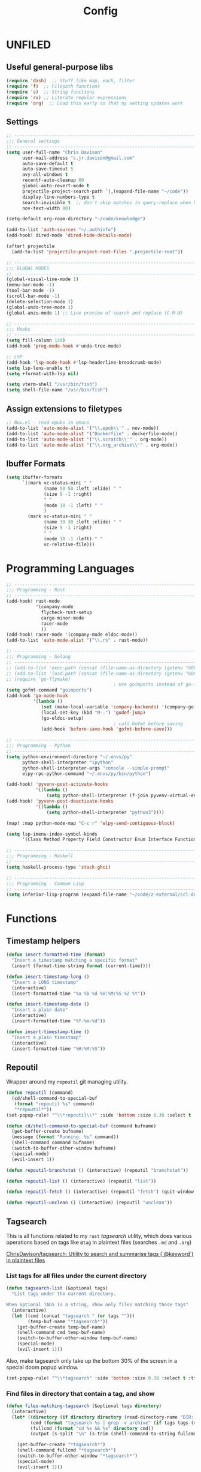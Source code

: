 #+TITLE: Config
#+PROPERTY: header-args :results silent

* UNFILED

** Useful general-purpose libs

#+begin_src emacs-lisp
(require 'dash)  ;; Stuff like map, each, filter
(require 'f)  ;; Filepath functions
(require 's)  ;; String functions
(require 'rx) ;; Literate regular expressions
(require 'org)  ;; Load this early so that my setting updates work
#+end_src


** Settings

#+begin_src emacs-lisp
;; -----------------------------------------------------------------------------
;;; General settings
;; -----------------------------------------------------------------------------
(setq user-full-name "Chris Davison"
      user-mail-address "c.jr.davison@gmail.com"
      auto-save-default t
      auto-save-timeout 5
      avy-all-windows t
      recentf-auto-cleanup 60
      global-auto-revert-mode t
      projectile-project-search-path `(,(expand-file-name "~/code"))
      display-line-numbers-type t
      search-invisible t  ;; don't skip matches in query-replace when hidden (e.g. org-mode link urls)
      nov-text-width 80)

(setq-default org-roam-directory "~/code/knowledge")

(add-to-list 'auth-sources "~/.authinfo")
(add-hook! dired-mode 'dired-hide-details-mode)

(after! projectile
  (add-to-list 'projectile-project-root-files ".projectile-root"))

;; -----------------------------------------------------------------------------
;;; GLOBAL MODES
;; -----------------------------------------------------------------------------
(global-visual-line-mode 1)
(menu-bar-mode -1)
(tool-bar-mode -1)
(scroll-bar-mode -1)
(delete-selection-mode 1)
(global-undo-tree-mode 1)
(global-anzu-mode 1) ;; Live preview of search and replace (C-M-@)

;; -----------------------------------------------------------------------------
;;; Hooks
;; -----------------------------------------------------------------------------
(setq fill-column 120)
(add-hook 'prog-mode-hook #'undo-tree-mode)

;; LSP
(add-hook 'lsp-mode-hook #'lsp-headerline-breadcrumb-mode)
(setq lsp-lens-enable t)
(setq +format-with-lsp nil)

(setq vterm-shell "/usr/bin/fish")
(setq shell-file-name "/usr/bin/fish")
#+end_src
** Assign extensions to filetypes

#+begin_src emacs-lisp
;; Nov.el - read epubs in emacs
(add-to-list 'auto-mode-alist '("\\.epub\\'" . nov-mode))
(add-to-list 'auto-mode-alist '("Dockerfile" . dockerfile-mode))
(add-to-list 'auto-mode-alist '("\\.scratch\\'" . org-mode))
(add-to-list 'auto-mode-alist '("\\.org_archive\\'" . org-mode))
#+end_src

** Ibuffer Formats

#+begin_src emacs-lisp
(setq ibuffer-formats
      `((mark vc-status-mini " "
              (name 50 50 :left :elide) " "
              (size 9 -1 :right)
              " "
              (mode 10 -1 :left) " "
              )
        (mark vc-status-mini " "
              (name 30 30 :left :elide) " "
              (size 9 -1 :right)
              " "
              (mode 10 -1 :left) " "
              vc-relative-file)))
#+end_src

* Programming Languages

#+begin_src emacs-lisp
;; -----------------------------------------------------------------------------
;;; Programming - Rust
;; -----------------------------------------------------------------------------
(add-hook! rust-mode
           '(company-mode
             flycheck-rust-setup
             cargo-minor-mode
             racer-mode
             ))
(add-hook! racer-mode '(company-mode eldoc-mode))
(add-to-list 'auto-mode-alist '("\\.rs" . rust-mode))

;; -----------------------------------------------------------------------------
;;; Programming - Golang
;; -----------------------------------------------------------------------------
;; (add-to-list 'exec-path (concat (file-name-as-directory (getenv "GOPATH")) "bin") t)
;; (add-to-list 'load-path (concat (file-name-as-directory (getenv "GOPATH")) "src/github.com/dougm/goflymake"))
;; (require 'go-flymake)
                                        ; Use goimports instead of go-fmt for formatting with intelligent package addition/removal
(setq gofmt-command "goimports")
(add-hook 'go-mode-hook
          '(lambda ()
             (set (make-local-variable 'company-backends) '(company-go))
             (local-set-key (kbd "M-.") 'godef-jump)
             (go-eldoc-setup)
                                        ; call Gofmt before saving
             (add-hook 'before-save-hook 'gofmt-before-save)))

;; -----------------------------------------------------------------------------
;;; Programming - Python
;; -----------------------------------------------------------------------------
(setq python-environment-directory "~/.envs/py"
      python-shell-interpreter "ipython"
      python-shell-interpreter-args "console --simple-prompt"
      elpy-rpc-python-command "~/.envs/py/bin/python")

(add-hook! 'pyvenv-post-activate-hooks
           '((lambda ()
               (setq python-shell-interpreter (f-join pyvenv-virtual-env "bin/jupyter")))))
(add-hook! 'pyvenv-post-deactivate-hooks
           '((lambda ()
               (setq python-shell-interpreter "python3"))))

(map! :map python-mode-map "C-c r" 'elpy-send-contiguous-block)

(setq lsp-imenu-index-symbol-kinds
      '(Class Method Property Field Constructor Enum Interface Function Struct Namespace))

;; -----------------------------------------------------------------------------
;;; Programming - Haskell
;; -----------------------------------------------------------------------------
(setq haskell-process-type 'stack-ghci)

;; -----------------------------------------------------------------------------
;;; Programming - Common Lisp
;; -----------------------------------------------------------------------------
(setq inferior-lisp-program (expand-file-name "~/code/z-external/ccl-dev/lx86cl64"))
#+end_src

* Functions

** Timestamp helpers

#+BEGIN_SRC emacs-lisp
(defun insert-formatted-time (format)
  "Insert a timestamp matching a specific format"
  (insert (format-time-string format (current-time))))

(defun insert-timestamp-long ()
  "Insert a LONG timestamp"
  (interactive)
  (insert-formatted-time "%a %b %d %H:%M:%S %Z %Y"))

(defun insert-timestamp-date ()
  "Insert a plain date"
  (interactive)
  (insert-formatted-time "%Y-%m-%d"))

(defun insert-timestamp-time ()
  "Insert a plain timestamp"
  (interactive)
  (insert-formatted-time "%H:%M:%S"))
#+END_SRC


** Repoutil

Wrapper around my =repoutil= git managing utility.
#+BEGIN_SRC emacs-lisp
(defun repoutil (command)
  (cd/shell-command-to-special-buf
   (format "repoutil %s" command)
   "*repoutil*"))
(set-popup-rule! "^\\*repoutil\\*" :side 'bottom :size 0.30 :select t :ttl 1)

(defun cd/shell-command-to-special-buf (command bufname)
  (get-buffer-create bufname)
  (message (format "Running: %s" command))
  (shell-command command bufname)
  (switch-to-buffer-other-window bufname)
  (special-mode)
  (evil-insert 1))

(defun repoutil-branchstat () (interactive) (repoutil "branchstat"))

(defun repoutil-list () (interactive) (repoutil "list"))

(defun repoutil-fetch () (interactive) (repoutil "fetch") (quit-window))

(defun repoutil-unclean () (interactive) (repoutil "unclean"))
#+END_SRC

** Tagsearch

This is all functions related to my =rust= /tagsearch/ utility, which does various operations based on tags like =@tag= in plaintext files (searches =.md= and =.org=)

[[https://github.com/chrisdavison/tagsearch][ChrisDavison/tagsearch: Utility to search and summarise tags (`@keyword`) in plaintext files]]

*** List tags for all files under the current directory

#+BEGIN_SRC emacs-lisp
(defun tagsearch-list (&optional tags)
  "List tags under the current directory.

When optional TAGS is a string, show only files matching those tags"
  (interactive)
  (let ((cmd (concat "tagsearch " (or tags "")))
        (temp-buf-name "*tagsearch*"))
    (get-buffer-create temp-buf-name)
    (shell-command cmd temp-buf-name)
    (switch-to-buffer-other-window temp-buf-name)
    (special-mode)
    (evil-insert 1)))
#+END_SRC

Also, make tagsearch only take up the bottom 30% of the screen in a special doom popup window.
#+BEGIN_SRC emacs-lisp
(set-popup-rule! "^\\*tagsearch" :side 'bottom :size 0.30 :select t :ttl 1)
#+END_SRC

*** Find files in directory that contain a tag, and show
#+BEGIN_SRC emacs-lisp
(defun files-matching-tagsearch (&optional tags directory)
  (interactive)
  (let* ((directory (if directory directory (read-directory-name "DIR: ")))
         (cmd (format "tagsearch %s | grep -v archive" (if tags tags (read-string "Tags: "))))
         (fullcmd (format "cd %s && %s" directory cmd))
         (output (s-split "\n" (s-trim (shell-command-to-string fullcmd)))))

    (get-buffer-create "*tagsearch*")
    (shell-command fullcmd "*tagsearch*")
    (switch-to-buffer-other-window "*tagsearch*")
    (special-mode)
    (evil-insert 1)))
#+END_SRC
** Ripgrep (=rg=) in specific locations

#+BEGIN_SRC emacs-lisp
(defun rg-journal (search)
  (interactive "Msearch string: ")
  (rg search "journal.org" "~/code/knowledge"))

(defun rg-logbook (search)
  (interactive "Msearch string: ")
  (rg search "logbook.org" "~/code/knowledge"))

(defun rg-org (search)
  (interactive "Msearch string: ")
  (rg search "org" org-directory))
#+END_SRC

** Git

*** List files that have been updated/created in last N days

#+BEGIN_SRC emacs-lisp
(defun new-in-git (&optional n)
  (interactive)
  (let* ((bufname "*new-in-repo*")
         (n (if n n 7))
         (cmd (format "new_in_git %s" n)))
    (get-buffer-create bufname)
    (shell-command cmd bufname)
    (switch-to-buffer-other-window bufname)
    (special-mode)))
(set-popup-rule! "^\\*new-in-repo\\*" :side 'bottom :size 0.30 :select t :ttl 1)
#+END_SRC

** NAS helper scripts


Add the current clip to the download list. Will parse a url if it is like an org-mode link.
#+BEGIN_SRC emacs-lisp
(defun cd/nas/quick-add-download ()
  "Add contents of clipboard to nas' to-download file."
  (interactive)
  (let* ((path "/media/nas/to-download.txt")
         (clip (s-trim (current-kill 0)))
         (re-org-url "\\[\\[\\(.*\\)\\]\\[.*\\]\\]")
         (matches (s-match re-org-url clip))
         (url (if matches (cadr matches) clip))
         (url-tidy (if (s-matches? "youtube\\|youtu\.be" url)
                       (car (s-split "&" url))
                     url))
         (contents (s-split "\n" (read-file-to-string path))))
    (pushnew! contents url-tidy)
    (delete-dups contents)
    (write-region (s-join "\n" contents) nil path)
    (message (concat "Added to downloads: " url-tidy))))


#+END_SRC

List the downloads that haven't been pulled yet.
#+BEGIN_SRC emacs-lisp
(defun cd/nas/list-downloads ()
  "List contents of NAS 'to-download' list."
  (interactive)
  (let* ((path "/media/nas/to-download.txt")
         (temp-buf-name "*nas-downloads*"))
    (get-buffer-create temp-buf-name)
    (switch-to-buffer-other-window temp-buf-name)
    (insert "NAS DOWNLOADS\n=============\n")
    (insert-file-contents path)
    (special-mode)
    (evil-insert 1)))
(set-popup-rule! "^\\*nas-downloads*" :side 'bottom :size 0.30 :select t :ttl 1)
#+END_SRC
** Narrows

#+BEGIN_SRC emacs-lisp
;;; Navigate narrows
(defun next-narrow (&optional backwards)
  (interactive)
  (progn
    (beginning-of-buffer)
    (widen)
    (if backwards (outline-previous-heading) (outline-next-heading))
    (org-narrow-to-subtree)))
#+END_SRC
** Iterate files in a directory

#+BEGIN_SRC emacs-lisp
(defun find-next-file (&optional backward)
  "Find the next file (by name) in the current directory.

With prefix arg, find the previous file."
  (interactive "P")
  (when buffer-file-name
    (let* ((file (expand-file-name buffer-file-name))
           (files (cl-remove-if (lambda (file) (cl-first (file-attributes file)))
                                (sort (directory-files (file-name-directory file) t nil t) 'string<)))
           (direction (if backward -1 1))
           (pos (mod (+ (cl-position file files :test 'equal) direction)
                     (length files))))
      (find-file (nth pos files)))))

(defun find-previous-file ()
  "Find the next file (by name) in the current directory."
  (interactive)
  (find-next-file t))

(defun files-in-curdir-with-ext (ext)
  (let* ((curdir (expand-file-name default-directory))
         (files (directory-files curdir)))
    (seq-filter
     (lambda (filename)
       (s-equals? ext (file-name-extension filename)))
     (-map (lambda (file) (s-concat curdir file)) files))))
#+END_SRC
** Get notes from last N days

For a 'weekly review' of sorts.

Basically, =cat= the contents of each 'thought', and also add in all files in my note dir that have been modified or added within the last N days (default 7).

#+begin_src emacs-lisp
(defun cd/notes-from-last-n-days (&optional n)
  (interactive)
  (require 'ts)
  (let* ((n (if n n 7))
         ;; (files (find-lisp-find-files (f-join org-directory "journal") "\.org$"))
         (date-n-ago (ts-format "%F" (ts-adjust 'day (- 0 n) (ts-now))))
         (files-last-n (--filter (string-greaterp (car (s-split "--" (file-name-base it))) date-n-ago)
                                 files))
         (sorted-files (sort files-last-n 'string-greaterp))
         (bufname "*recent-notes*"))
    (get-buffer-create bufname)
    (switch-to-buffer-other-window bufname)
    (erase-buffer)
    (org-mode)
    (insert "* Git Additions\n\n")
    (let ((curdir default-directory))
      (cd org-directory)
      (insert (shell-command-to-string (format "new_in_git %d" n)))
      (cd curdir))
    (insert "\n")
    (--each sorted-files (insert-file it))
    (+org/close-all-folds)))

(defun cd/notes-from-last-week ()
  (interactive)
  (cd/notes-from-last-n-days 7))

(defun cd/notes-from-yesterday ()
  (interactive)
  (cd/notes-from-last-n-days 1))
#+end_src
** Inserting tags

#+begin_src emacs-lisp
;;; Tags (like tagsearch or roam)
(defun tagify (str)
  (interactive "M")
  (s-join " " (--map (format "@%s" it) (s-split " " str))))

(defun roam-tagify (str)
  (interactive "Mtags: ")
  (evil-open-below 1)
  (insert (format "#+ROAM_TAGS: %s\n\n" str))
  (insert (tagify str))
  (evil-force-normal-state)
  (save-buffer))

(defun roam-tagify-toplevel (str)
  (interactive "Mtags: ")
  (evil-goto-first-line)
  (evil-insert-line 1)
  (insert (s-concat "#+ROAM_TAGS: " (tagify str) "\n\n"))
  (evil-force-normal-state)
  (save-buffer))
#+end_src

** Handle 'asset' directories

Asset directories are a single location within a repo (typically my =org-directory=) that contain stuff like images I want inlined in my notes.
#+BEGIN_SRC emacs-lisp
(defun get-asset-dir ()
  (interactive)
  (let ((maybe-asset-dir (f-join (projectile-project-root) "assets")))
    (if (f-readable? maybe-asset-dir)
        maybe-asset-dir
      "./assets")))

(defun get-relative-asset-dir ()
  (interactive)
  (file-relative-name (get-asset-dir)
                      (buffer-file-name)))
#+END_SRC
** Lists and checkbox lists

#+begin_src emacs-lisp
;;; Lists and checkboxes
(defun make-into-list ()
  "Basically equivalent to org-ctrl-c-minus."
  (interactive)
  (replace-regexp "^" "- " nil (region-beginning) (region-end)))

(defun make-into-checkbox-list ()
  "Convert selection to list (only at root level) of checkboxes."
  (interactive)
  (let ((re (rx bol (zero-or-one "-") (one-or-more space))))
    (replace-regexp re "- [ ] " nil (region-beginning) (region-end))))
#+end_src
** Summarise my cycling training

#+begin_src emacs-lisp
(defun cd/cycling-tss-summary ()
  (interactive)
  (let* ((fname (f-join org-directory "health-fitness-nutrition.org"))
         (contents (s-split "\n" (read-file-to-string fname)))
         (matching (--filter (or (s-matches? "[0-9]+ W[0-9]+" it)
                                 (s-matches? "Total.*stress" it))
                             contents))
         (pairs (map-pairs matching))
         (tidied (--map `(,(s-replace-regexp "^\*+ +" "" (car it))
                          ,(s-replace-regexp ".*:: +" "" (cdr it)))
                        pairs))
         (strings (--map (format "%s -- TSS %s" (car it) (cadr it))
                         tidied))
         (joined (s-join "\n" strings))
         (header "Cycling -- TSS per week (from cycling.org)")
         (underline (s-repeat (length header) "=")))
    (cd/string-to-special-buffer (s-join "\n" `(,header ,underline ,joined)) "*cycling-tss*")))
#+end_src
** Insert string into special buffer

#+begin_src emacs-lisp
(defun cd/string-to-special-buffer (contents bufname)
  (interactive)
  (when (get-buffer-process "*cycling-tss*")
   (kill-buffer bufname))
  (get-buffer-create bufname)
  (switch-to-buffer-other-window bufname)
  (kill-region (point-min) (point-max))
  (insert contents)
  (special-mode)
  (evil-insert 1))
#+end_src
** Time a function call

#+begin_src emacs-lisp
(defmacro measure-time (&rest body)
  "Measure the time it takes to evaluate BODY."
  `(let ((time (current-time)))
     ,@body
     (message "%.06f" (float-time (time-since time)))))
#+end_src

** UNFILED

#+BEGIN_SRC emacs-lisp
(defun read-file-to-string (filePath)
  "Return filePath's file content."
  (with-temp-buffer
    (insert-file-contents filePath)
    (buffer-string)))

(defun erase-all-matches-from-start (regex)
  (replace-regexp regex "" nil (point-min) (point-max)))

;;; UNORGANISED
(defun zsh ()
  (interactive)
  (term "/usr/bin/zsh"))

(defun elpy-send-contiguous-block ()
  (interactive)
  (mark-paragraph)
  (elpy-shell-send-region-or-buffer)
  (evil-forward-paragraph))

;;; Emacs lisp
(defun eval-into-comment ()
  (interactive)
  (let ((sexp (elisp--preceding-sexp)))
    (save-excursion
      (goto-char (line-end-position))
      (delete-horizontal-space)
      (insert " ;; " (prin1-to-string (eval sexp))))))
#+END_SRC

This currently doesn't work in my WSL setup.
#+begin_src emacs-lisp :tangle no
(defun cd/search-vocab ()
  (interactive)
  (let ((word (read-string "Word: "))
        (lang (read-string "Language: "))))
  (shell-command (s-join " " '("~/code/scripts/ankivocab.py" word lang))))
#+end_src

#+begin_src emacs-lisp
(defun cd/heirarchical-category-drawer ()
  (interactive)
  (org-set-property "CATEGORY" (s-join "/" (s-split " " (read-string "Words: ")))))
#+end_src


#+begin_src emacs-lisp
(defun my-mark-as-project ()
  "This function makes sure that the current heading has
(1) the tag :project:
(2) has property COOKIE_DATA set to \"todo recursive\"
(3) has any TODO keyword and
(4) a leading progress indicator"
  (interactive)
  (org-set-property "COOKIE_DATA" "todo recursive")
  (org-back-to-heading t)
  (let* ((title (nth 4 (org-heading-components)))
         (keyword (nth 2 (org-heading-components))))
    (when (and (bound-and-true-p keyword) (string-prefix-p "[" title))
      (message "TODO keyword and progress indicator found"))
    (when (and (not (bound-and-true-p keyword)) (string-prefix-p "[" title))
      (message "no TODO keyword but progress indicator found")
      (forward-whitespace 1)
      (insert "TODO "))
    (when (and (not (bound-and-true-p keyword)) (not (string-prefix-p "[" title)))
      (message "no TODO keyword and no progress indicator found")
      (forward-whitespace 1)
      (insert "TODO [/] "))
    (when (and (bound-and-true-p keyword) (not (string-prefix-p "[" title)))
      (message "TODO keyword but no progress indicator found")
      (forward-whitespace 2)
      (insert "[/] ")))
  (org-toggle-tag "project" 'on))
#+end_src
** Cycling
#+begin_src emacs-lisp
(defun cd/goto-todays-cycling ()
  (interactive)
  (let* ((path (f-join org-directory "health-fitness-nutrition.org"))
         (header (format-time-string "%Y W%W")))
    (find-file path)
    (+org/open-all-folds)
    (goto-char (point-min))
    (re-search-forward header)
    (re-search-forward "^|") ;; Go to start of table
    (evil-beginning-of-line)
    (while  (s-matches? "^|" (thing-at-point 'line t)) ;; test first char on line == |
      (move-beginning-of-line 2))
    (previous-line)
    (org-narrow-to-subtree)))
#+end_src
** Get the title of an org-mode file

#+begin_src emacs-lisp
(defun cd/get-keyword-key-value (kwd)
  (let ((data (cadr kwd)))
    (list (plist-get data :key)
          (plist-get data :value))))

(defun cd/org-current-buffer-get-title ()
  (cd/org-current-buffer-get-keyword-value "TITLE"))

(defun cd/org-current-buffer-get-keyword-value (keyword)
  (nth 1
       (assoc keyword
              (org-element-map (org-element-parse-buffer 'greater-element)
                  '(keyword)
                #'cd/get-keyword-key-value))))

(defun cd/org-file-get-keyword-value (file keyword)
  (with-current-buffer (find-file-noselect file)
    (cd/org-current-buffer-get-keyword-value keyword)))


(defun cd/org-file-get-title (file)
  (cd/org-file-get-keyword-value file "TITLE"))
#+end_src
** Run magit-status for a projectile project


Jump to magit-status for a DIFFERENT project.
#+begin_src emacs-lisp
(defun cd/projectile-magit-status ()
  "Jump to magit-status in a known projectile project."
  (interactive)
  (let ((project (completing-read "Project: "
                                  projectile-known-projects-on-file)))
    (magit-status project)))
#+end_src
** Sum org-mode table column

#+begin_src emacs-lisp
(defun cd/org-table-sum-column (col)
  (interactive)
  (org-table-goto-line 2)
  (let ((total 0))
    (while (org-table-p)
      (setq total (+ total (let ((val (org-table-get nil col)))
                             (if val (string-to-number val) 0))))
      (next-line))
    total))

(defun cd/org-table-cycling-tss-sum ()
  (interactive)
  (message "Total TSS: %d" (cd/org-table-sum-column 4)))
#+end_src

* Org-Mode
** Requirements

#+BEGIN_SRC emacs-lisp
(load-library "find-lisp")
#+END_SRC

** Functions and Advice

*** Remove all property drawers
#+BEGIN_SRC emacs-lisp
(defun remove-org-mode-properties ()
  (interactive)
  (goto-char (point-min))
  (query-replace-regexp
   (rx bol (* " ") ":" (+ (any alnum "_")) ":" (* (seq " " (+ nonl))) "\n")
   ""))
#+END_SRC

*** Find pairs of md-org files

This was primarily when converting from an =.md= repo to =.org=
#+BEGIN_SRC emacs-lisp :tangle no
(defun find-next-md-org-pair (&optional backward)
  "Find the next file (by name) in the current directory.

With prefix arg, find the previous file."
  (interactive "P")
  (when buffer-file-name
    (let* ((file (if (s-equals? "md" (file-name-extension buffer-file-name))
                     buffer-file-name
                   (substring buffer-file-name 0 -4)))
           (files (files-in-curdir-with-ext "md"))
           (direction (if backward -1 1))
           (pos (mod (+ (cl-position file files :test 'equal) direction)
                     (length files))))
      (delete-other-windows)
      (find-file (nth pos files))
      (find-file-other-window (s-concat (buffer-file-name (find-file (nth pos files))) ".org")))))
#+END_SRC

*** Pretty text header (for agenda etc)
A simple helper function to get a nice header for my agendas. Basically gives something like:
=-------- MSG -------=
#+BEGIN_SRC emacs-lisp
(defun cd/text-header (msg &optional char)
  (let* ((shades '("░" "▒" "▓"))
         (char "╌");;(if char char (nth 0 shades)))
         (n-tokens (/ (- 78 1 (length msg)) 2))
         (token-str (s-repeat n-tokens char))
         (extra (if (eq 0 (mod n-tokens 2)) "" char)))
    (format "%s%s  %s  %s" token-str extra msg token-str)))
#+END_SRC
*** Count headers

#+BEGIN_SRC emacs-lisp
(defun headercount (&optional level)
  (interactive)
  (save-excursion
    (let* ((stars (if level (s-repeat level "\*") "\*+"))
           (reg (concat "^" stars " "))
           (n-headers (count-matches reg (point-min) (point-max)))
           (level-str (if level (format " level ≤%d" level) ""))
           (msg (format "%d%s headers" n-headers level-str "headers")))
      (message msg))))
#+END_SRC

*** UNFILED

#+BEGIN_SRC emacs-lisp
(defun insert-newline-if-not-at-start ()
  (unless (= (point) (line-beginning-position))
    (newline)))

(defun cd/point-of-first-header ()
  "Return the point of first org-mode-header, or nil if it doesn't exist."
  (save-excursion
    (goto-char (point-min))
    (re-search-forward "^\*" nil t)))

(defun cd/goto-end-of-toplevel-list ()
  "Find the first top-level list, or insert one if it doesn't exist."
  (interactive)
  (goto-char (point-min))
  (if (re-search-forward "^-" (cd/point-of-first-header) t)
      (progn (org-forward-paragraph) t)
    (progn
      (+evil/insert-newline-below 2)
      (evil-next-visual-line 2)
      nil)))

(defun cd/insert-in-toplevel-list (thing)
  (interactive)
  (save-excursion
    (if (cd/goto-end-of-toplevel-list)
        (+org/insert-item-below 1)
      (insert "-"))
    (evil-normal-state)
    (insert " " thing)))

(defun org-file-from-subtree (filename &optional clipboard-only)
  "Take the current subtree and create a new file from
  it. Replace the current subtree with its main heading (i.e.,
  delete all of its childen), and make the heading into a link
  to the newly created file,

In the new file, promote all direct children of the original
  subtree to be level 1-headings, and transform the original
  heading into the '#+TITLE' parameter.

If called with the universal argument, prompt for new filename,
otherwise use the subtree title."
  (interactive "F")
  (let* ((filename (concat "~/" (file-relative-name filename "~")))
         (link (file-relative-name filename (file-name-directory (buffer-file-name))))
         (title (s-capitalized-words (s-replace "-" " " (file-name-sans-extension (file-name-base filename)))))
         (link-text (format "[[file:%s][%s]]" link title)))
    ;; Copy current subtree into clipboard
    (org-cut-subtree)

    ;; Convert headline to a link of the to-be-created file
    (if clipboard-only
        (kill-new link-text)
      (save-excursion (cd/insert-in-toplevel-list link-text)))

    (with-temp-file filename
      (org-mode)
      (insert "#+TITLE: " title "\n\n")
      (org-paste-subtree))))


(defun org-file-from-selection (&optional clipboard-only)
  "Create a new file from current selection, inserting a link.

  Prompt for a filename, and create. Prompt for an org-mode
  TITLE, and insert. Insert the cut region. Then, insert the link
  into the source document, using TITLE as description"
  (interactive)
  (when (region-active-p)
    (let* ((filename (read-file-name "New filename: " org-directory))
           (file-relative (file-relative-name
                           filename
                           (file-name-directory (expand-file-name filename))))
           (title (read-from-minibuffer "Title: "))
           (link-text (format "[[file:%s][%s]]" link title)))
      (call-interactively' kill-region)
      (if clipboard-only
          (kill-new link-text)
        (save-excursion (cd/insert-in-toplevel-list link-text)))
      ;; (newline)
      (with-temp-file filename
        (org-mode)
        (insert (concat "#+TITLE: " title "\n\n"))
        (evil-paste-after 1)))))


(defun org-open-link-same-window ()
  (interactive)
  (let ((org-link-frame-setup '((file . find-file))))
    (org-open-at-point)))


(defun org-refile-to-file (&optional target level)
  (interactive)
  (let* ((filename (or target (ivy-read "Refile to: " (f-entries default-directory nil t))))
         (org-refile-targets `((,filename . (:maxlevel . ,(or level 3))))))
    (org-refile)))


(defun org-refile-to-this-file ()
  (interactive)
  (org-refile-to-file (buffer-name)))


(defun org-refile-to-this-file-level1 ()
  (interactive)
  (org-refile-to-file (buffer-name) 1))


(defun org-change-state-and-archive ()
  (interactive)
  (org-todo)
  (org-archive-subtree-default))


(defun org-paste-checkbox-list ()
  (interactive)
  (insert-newline-if-not-at-start)
  (insert (replace-regexp-in-string "^" "- [ ] " (current-kill 0))))


(defun org-paste-todo-header-list (&optional level)
  (interactive)
  (let* ((level (or level 1))
         (stars (s-repeat level "*"))
         (todo (s-concat stars " TODO ")))
    (insert-newline-if-not-at-start)
    (insert (replace-regexp-in-string "^" todo (current-kill 0)))))


(defun org-paste-todo-header-list-l2 ()
  (interactive)
  (org-paste-todo-header-list 2))


(defun org-paste-todo-header-list-l3 ()
  (interactive)
  (org-paste-todo-header-list 3))


(defun org-archive-level1-done ()
  (interactive)
  (save-excursion
    (goto-char 1)
    (+org/close-all-folds)
    (org-map-entries 'org-archive-subtree "/DONE" 'file)))


(defun org-copy-link-url (&optional arg)
  "Extract URL from org-mode link and add it to kill ring."
  (interactive "P")
  (let* ((link (org-element-lineage (org-element-context) '(link) t))
         (type (org-element-property :type link))
         (url (org-element-property :path link))
         (url (concat type ":" url)))
    (kill-new url)
    (message (concat "Copied URL: " url))))


(defun org-fix-blank-lines (prefix)
  "Ensure that blank lines exist between headings and between headings and their contents.
With prefix, operate on whole buffer. Ensures that blank lines
exist after each headings's drawers."
  (interactive "P")
  (org-map-entries (lambda ()
                     (org-with-wide-buffer
                      ;; `org-map-entries' narrows the buffer, which prevents us from seeing
                      ;; newlines before the current heading, so we do this part widened.
                      (while (not (looking-back "\n\n" nil))
                        ;; Insert blank lines before heading.
                        (insert "\n")))
                     (let ((end (org-entry-end-position)))
                       ;; Insert blank lines before entry content
                       (forward-line)
                       (while (and (org-at-planning-p)
                                   (< (point) (point-max)))
                         ;; Skip planning lines
                         (forward-line))
                       (while (re-search-forward org-drawer-regexp end t)
                         ;; Skip drawers. You might think that `org-at-drawer-p' would suffice, but
                         ;; for some reason it doesn't work correctly when operating on hidden text.
                         ;; This works, taken from `org-agenda-get-some-entry-text'.
                         (re-search-forward "^[ \t]*:END:.*\n?" end t)
                         (goto-char (match-end 0)))
                       (unless (or (= (point) (point-max))
                                   (org-at-heading-p)
                                   (looking-at-p "\n"))
                         (insert "\n"))))
                   t (if prefix
                         nil
                       'tree)))


(defun org-archive-file ()
  "Move current file into my org archive dir."
  (interactive)
  (let* ((archive-dir (f-join org-directory "archive"))
         (fname (file-name-nondirectory (buffer-file-name)))
         (new-fname (f-join archive-dir fname)))
    (rename-file (buffer-file-name) new-fname)))


(defun my-refile (file headline &optional arg)
  (let ((pos (save-excursion
               (find-file file)
               (org-find-exact-headline-in-buffer headline))))
    (org-refile arg nil (list headline file nil pos)))
  (switch-to-buffer (current-buffer)))

(defun org-unfill-paragraph (&optional region)
  "Takes a multi-line paragraph and makes it into a single line of text."
  (interactive (progn (barf-if-buffer-read-only) '(t)))
  (let ((fill-column (point-max))
        ;; This would override `fill-column' if it's an integer.
        (emacs-lisp-docstring-fill-column t))
    (org-fill-paragraph nil region)))

(defun find-todays-headline-or-create ()
  (interactive)
  (let* ((today-str (format-time-string "%Y-%m-%d %A"))
         (marker (org-find-exact-headline-in-buffer today-str)))
    (if marker (org-goto-marker-or-bmk marker)
      (progn (goto-char (point-max))
             (org-insert-heading)
             (insert " " today-str)))))


(defun org-update-all-checkbox-counts ()
  (interactive)
  (org-update-checkbox-count t))
#+END_SRC

*** Copy Link
#+begin_src emacs-lisp
(defun org-copy-link (&optional arg)
  "Copy org-mode links from anywhere within."
  (interactive "P")
  (let* ((link (org-element-lineage (org-element-context) '(link) t))
         (raw-link (org-element-property :search-option link))
         (tidy (string-trim-left raw-link "\*")))
    (kill-new tidy)
    (message (concat "Copied Link: " tidy))))
#+end_src
*** Copy next org-mode link
Find the next link, copy it to the kill ring, and leave the curser at the end.
#+begin_src emacs-lisp
(defun cd/org-copy-next-link ()
  "Find the next link, copy it to the kill ring, and leave the curser at the end."
  (interactive)
  (let* ((start (- (re-search-forward "\\[\\[") 2))
         (end (re-search-forward "\\]\\]")))
    (kill-ring-save start end)
    (goto-char end)))
#+end_src

*** Find all org files under a directory

#+begin_src emacs-lisp
(defun cd/org-files-under-dir (dir)
  (if (f-dir? dir)
      (find-lisp-find-files dir "\.org$")
    (find-lisp-find-files (f-join org-directory dir) "\.org$")))
#+end_src
*** Archive and change state

#+begin_src emacs-lisp
(defun cd/do-and-archive ()
  (interactive)
  (org-todo 'done)
  (org-archive-subtree))

(defun cd/kill-and-archive ()
  (interactive)
  (org-todo 'kill)
  (org-archive-subtree))
#+end_src

*** Refile to this file, matching regexp
Refile to a regexp in current dir, matching target
#+begin_src emacs-lisp :tangle no
(defun cd/refile-here-with-regexp (&optional RE)
  (interactive)
  (let* ((RE (if RE RE (read-string "Regexp: ")))
         (org-refile-targets `((,(buffer-file-name) . (:regexp . ,RE)))))
    (org-refile)))
#+end_src
*** ADVICE - Refresh WSL before opening org links                                         :disabled:

Ensure I'm using the correct wsl interop socket, as running emacs via =setsid= causes a separate terminal to be launched. (Not sure if this is needed, now that I'm sourcing =wsl.sh= in by WSL helper bat script).

#+BEGIN_SRC emacs-lisp :tangle no
;; (defadvice! +refresh-wsl-interop (orig-fn &rest args)
;;   "Ensure that we can open urls from WSL"
;;   :before #'org-open-at-point
;;   (progn (wsl_interop)
;;          (if args (apply orig-fn args)
;;            orig-fn)))
#+END_SRC

*** Pre-load org-mode files

#+begin_src emacs-lisp
;; Visit every org file when emacs starts
(setq cd/preload-org-files nil)
(when cd/preload-org-files
  (dolist (it (org-agenda-files))
    (find-file-noselect it)))
#+end_src
** Settings

#+NAME: org-settings
#+BEGIN_SRC emacs-lisp
(setq org-directory "~/code/knowledge/"
      org-src-window-setup 'current-window
      org-indent-indentation-per-level 1
      org-adapt-indentation nil
      org-tags-column -100
      org-pretty-entities t
      org-catch-invisible-edits 'show-and-error
      org-imenu-depth 4
      org-link-frame-setup '((file . find-file-other-window))
      org-hide-emphasis-markers t
      org-todo-keywords '((sequence "TODO(t)"
                                    "NEXT(n)" ; PRIORITISED todo
                                    "BLCK(b)" ; CANNOT DO JUST NOW
                                    "WIP(w)"
                                    "|"
                                    "DONE(d)"
                                    "KILL(k)" ; WON'T DO
                                    ))
      org-cycle-separator-lines 0
      org-list-indent-offset 2
      org-modules nil
      org-treat-insert-todo-heading-as-state-change t
      org-log-repeat 'time
      org-log-done 'time
      org-log-done-with-time nil
      org-log-into-drawer t
      org-archive-location (f-join org-directory "archive/%s_archive::")
      org-refile-use-outline-path 't
      org-refile-allow-creating-parent-nodes 'confirm
      org-startup-folded 'fold
      org-id-track-globally t
      org-image-actual-width 600
      org-blank-before-new-entry '((heading . t) (plain-list-item . auto))
      org-superstar-headline-bullets-list '("➤" "⇒" "⇛" "⤍" "⤏" "⤑"))

;; Org download (+dragndrop)
(setq org-download-method 'directory)
(setq org-download-image-dir '(lambda () (interactive) (get-relative-asset-dir)))

;; Babel
(setq org-babel-python-command "~/.envs/py/bin/python3")

;; Deft
(setq deft-directory org-directory)
(setq deft-recursive t)

#+END_SRC

** Org-Roam

First, I don't want =org-roam= to prepend a filename with the date when I'm creating a new file, so I need to change the function used to create the file 'slug'. This function is basically a clone of the normal =org-roam--title-to-slug= function, but I've changed the separator char from =_= to =-= and I've removed the date.
#+BEGIN_SRC emacs-lisp
(defun cd/org-roam--title-to-slug (title)
  "Convert TITLE to a filename-suitable slug."
  (cl-flet* ((nonspacing-mark-p (char)
                                (eq 'Mn (get-char-code-property char 'general-category)))
             (strip-nonspacing-marks (s)
                                     (apply #'string (seq-remove #'nonspacing-mark-p
                                                                 (ucs-normalize-NFD-string s))))
             (cl-replace (title pair)
                         (replace-regexp-in-string (car pair) (cdr pair) title)))
    (let* ((pairs `(("[^[:alnum:][:digit:]/]" . "-")  ;; convert anything not alphanumeric
                    ("\-\-*" . "-")  ;; remove sequential underscores
                    ("^\-" . "")  ;; remove starting underscore
                    ("\-$" . "")))  ;; remove ending underscore
           (slug (-reduce-from #'cl-replace (strip-nonspacing-marks title) pairs)))
      (downcase slug))))
#+END_SRC

Now, update org-roam settings, and use the new 'slugger'.
#+BEGIN_SRC emacs-lisp
(setq org-roam-directory org-directory)
(setq +org-roam-open-buffer-on-find-file nil)
(setq org-roam-rename-file-on-title-change nil)
;; (setq org-roam-tag-sources '(prop all-directories))
(setq org-roam-tag-sources '(prop))
(setq org-roam-title-to-slug-function 'cd/org-roam--title-to-slug)
(setq org-roam-capture-templates '(("d" "default" plain #'org-roam-capture--get-point "%?"
                                    :file-name "${slug}"
                                    :head "#+title: ${title}\n"
                                    :unnarrowed t)))
#+END_SRC

** Org Capture

#+begin_src emacs-lisp
(map! "<f1>" 'org-capture)
#+end_src

*** FUNC for capturing literature

#+begin_src emacs-lisp
;;; org-capture for literature
(defun read-capitalized-title ()
  (s-titleize (read-string "Title: ")))

(defun read-author ()
  (let ((name (read-string "Author: " "" nil nil)))
    (if (s-equals? name "")
        nil
      (format-author-name name))))

(defun format-author-name (author)
  (concat (seq-mapcat
           (lambda (author-part)
             (if (> (length author-part) 1)
                 (s-concat " " (s-capitalize author-part))
               (s-concat (s-capitalize author-part) ".")))
           (s-split " " author))))

(defun maybe-get-bibtex ()
  "Maybe get a DOI number for a reference"
  (let ((doi (read-string "DOI: " "" nil nil)))
    (if (s-equals? doi "")
        nil
      (s-concat ("\n")))))

(defun read-authors ()
  (let ((authors (read-author))
        (running t))
    (while running
      (let ((input (read-author)))
        (if (s-equals? input nil)
            (setq running nil)
          (setq authors (concat authors " and " input)))))
    authors))
#+end_src

*** FUNC - Logbook/file per day, and enumerated thoughts                                  :disabled:

#+BEGIN_SRC emacs-lisp :tangle no
;;; Org CAPTURE
(defun cd/todays-logbook ()
  (interactive)
  (let ((fname (format-time-string "%Y-%m-%d.org")))
    (f-join org-directory "logbook" fname)))

(defun cd/find-todays-logbook ()
  (interactive)
  (find-file (cd/todays-logbook)))

(defun cd/current-thought ()
  (let* ((dir (f-join org-directory "thoughts"))
         (files (sort (find-lisp-find-files dir "\.org$") 's-less?)))
    (car (last files))))

(defun cd/find-current-thought ()
  (interactive)
  (find-file (cd/current-thought)))

(defun cd/next-thought ()
  (let* ((current (cd/current-thought))
         (parts (s-split "--" (file-name-base current)))
         (ymd-current (nth 0 parts))
         (ymd-today (format-time-string "%Y-%m-%d"))
         (num (if (s-equals? ymd-current ymd-today)
                  (format "%03d" (+ 1 (string-to-number (nth 1 parts))))
                "001"))
         (filename (format "%s--%s.org" ymd-today num))
         (next-fname (f-join org-directory "thoughts" filename)))
    next-fname))

(defun cd/new-thought ()
  (interactive)
  (find-file (cd/next-thought)))


#+END_SRC
*** FUNC - Heading with an emoji

A helper function to easily add an icon:
#+BEGIN_SRC emacs-lisp
(defun emoji-heading (fontfunc fonticon headingname)
  (let ((icon (funcall fontfunc fonticon :face 'all-the-icons-purple :v-adjust 0.01)))
    (format "%s %s" icon headingname)))

(defun faicon-heading (icon msg)
  (emoji-heading 'all-the-icons-faicon icon msg))

(defun octicon-heading (icon msg)
  (emoji-heading 'all-the-icons-octicon icon msg))
#+END_SRC

*** FUNC - Find or create a header for a date

This function finds a header of the form =* 2021-05-26 Wed=, with the intention of a 'flat' datetree.
Used in conjunction with simple =journal= and =logbook= captures to get something like:

#+begin_example
 * 2021-05-26 Wed
 ** Heading 1
 ** Heading 2
#+end_example


#+begin_src emacs-lisp
(defun cd/org-datetree-find-dayonly-create ()
  (goto-char (point-min))
  (let* ((date (org-read-date nil t))
         (yyyy (format-time-string "%Y" date))
         (mm (format-time-string "%m" date))
         (dd (format-time-string "%d" date))
         (ddnum (string-to-number dd))
         (re (format "^\\* %s-%s-\\([0123][0-9]\\) \\w+$" yyyy mm))
         (datestr (format-time-string "%Y-%m-%d %a" date)))

    ;; Search for the same year-month, while we're still finding dates
    ;; within this month that are earlier than our target date.
    (while (and (setq match (re-search-forward re nil t))
                (goto-char (match-beginning 1))
                (< (string-to-number (match-string 1)) ddnum)))

    (cond
     (;; 
      (not match)
      (+org/insert-item-below 1)
      (insert datestr "\n")
      (previous-line)
      (evil-normal-state))
     (;; We've found a headline with the same date
      (= (string-to-number (match-string 1)) (string-to-number dd))
      (goto-char (point-at-bol))
      )
     (t
      (beginning-of-line)
      (+org/insert-item-above 1)
      (insert datestr "\n")
      (previous-line)
      (evil-normal-state)
      )
     )
    ))
#+end_src

*** Capture Templates

#+begin_src emacs-lisp
(defun cd/org-file-today (subdir)
  (f-join org-directory subdir (format-time-string "%Y-%m-%d.org")))

(defun cd/org-file-future (subdir)
  (let* ((future (org-read-date)))
    (setq cd/last-future-date future)
    (f-join org-directory subdir (concat future ".org"))))

(defun cd/insert-or-make-org-link ()
  "If the clipboard is a url, ask for a title. Otherwise, assume an org-link."
  (let ((clip (current-kill 0)))
    (if (s-starts-with? "http" clip)
        (concat "[[" clip "][" (read-string "Title: ") "]]")
      clip)))

(setq org-capture-templates
      (doct `(("todo" :keys "t"
               :file "todo.org" :template "* TODO %?")

              ("todo [WORK]" :keys "w"
               :file "work.org" :olp ("Admin") :template "* TODO %?")

              ("todo [CYBELE]" :keys "c"
               :file "work.org" :olp ("CYBELE" "Tasks")
               :template "* TODO %?")

              ("research" :keys "r"
               :file "todo.org" :headline "RESEARCH"
               :template "* TODO %?")

              ("journal" :keys "j"
               :file "journal.org" :function cd/org-datetree-find-dayonly-create
               :template "* %?")

              ;; ("journal TODO" :keys "J"
              ;;  :file "journal.org" :function cd/org-datetree-find-dayonly-create
              ;;  :template "* TODO %?")

              ("logbook" :keys "l"
               :file "logbook.org" :function cd/org-datetree-find-dayonly-create
               :template "* %?")

              ;; ("logbook TODO" :keys "L"
              ;;  :file "logbook.org" :function cd/org-datetree-find-dayonly-create
              ;;  :template "* TODO %?")

              ("URL" :keys "u"
               :file "todo.org" :headline "Bookmarks"
               :immediate-finish t
               :template "* TODO %(cd/insert-or-make-org-link)")

              ;; ("Literature" :keys "L"
              ;;  :file "literature.org" :headline "REFILE"
              ;;  :type entry
              ;;  :immediate-finish t
              ;;  :template "* TODO %(read-capitalized-title)\n\n%(read-authors)")

              ("Korean" :keys "k"
               :file "language-learning.org" :olp ("Korean" "Vocabulary to find")
               :type checkitem :template "[ ] %?")
              )))
#+end_src

** Org Agenda

#+begin_src emacs-lisp
(map! "<f2>" 'org-agenda
      "<f3>" '(lambda () (interactive) (org-agenda nil "co") (goto-char (point-min)))
      "<f4>" '(lambda () (interactive) (org-agenda nil "cr") (goto-char (point-min))))
#+end_src

*** Settings

#+NAME: org-agenda-settings
#+BEGIN_SRC emacs-lisp
;;; Org AGENDA
(setq org-agenda-window-setup 'current-window
      org-agenda-restore-windows-after-quit t
      ;; inhibit-startup nil means that if we want files to start 'folded', then agenda
      ;; will respect this
      ;; inhibit-startup t means 'just unfold', and can greatly speed up agenda
      ;; if there are many folded headings
      org-agenda-inhibit-startup t
      org-agenda-dim-blocked-tasks nil
      org-agenda-ignore-drawer-properties '(effort appt)
      org-agenda-show-all-dates t ; nil hides days in agenda if no tasks on that day
      ;; org-agenda-files (--filter (not (s-matches? "archive\\|recipes\\|thought" it))
      ;;                            (find-lisp-find-files org-directory "\.org$"))
      ;; All the files in the root of org directory
      org-agenda-files (append `(,org-directory)
                               ;; ...and any non-dotted directory underneath it
                               (--filter (and (f-directory-p (f-join org-directory it))
                                              (not (s-matches? (rx bol (+ ".")) it))
                                              (not (s-matches? "archive" it))
                                              (not (s-matches? "book-notes" it)))
                                         (directory-files org-directory)))
      ;; (--filter (not (s-matches? "archive\\|recipes\\|thought" it))
      ;;                            (find-lisp-find-files org-directory "\.org$"))
      org-agenda-file-regexp "\\`[^.].*\\.org\\'"
      org-refile-targets `((org-agenda-files . (:maxlevel . 2)))
      org-agenda-span 'week
      org-agenda-start-day nil
      org-agenda-skip-scheduled-if-deadline-is-shown t
      org-agenda-skip-scheduled-if-done nil
      org-agenda-skip-deadline-if-done nil
      org-agenda-skip-deadline-prewarning-if-scheduled 'pre-scheduled
      org-agenda-skip-archived-trees nil
      org-agenda-block-separator ""
      org-agenda-compact-blocks nil
      org-agenda-todo-ignore-scheduled 'future
      org-agenda-sort-notime-is-late nil
      org-agenda-remove-tags t
      org-agenda-time-grid '((daily today require-timed remove-match)
                             (800 1000 1200 1400 1600 1800 2000)
                             "......"
                             "")
      org-agenda-use-time-grid t
      org-agenda-prefix-format '((agenda . "%-20c%-12t%6s")
                                 (timeline . "% s")
                                 (todo . "%-20c")
                                 (tags . "%-20c")
                                 (search . "%-20c"))
      org-agenda-deadline-leaders '("!!! " "D%-2d " "D-%-2d ")
      org-agenda-scheduled-leaders '("" "S-%-2d ")
      org-agenda-sorting-strategy '((agenda time-up todo-state-up  category-up  scheduled-down priority-down)
                                    (todo todo-state-down category-up priority-down)
                                    (tags priority-down category-keep)
                                    (search category-keep))
      )
#+END_SRC

*** Subsets of files

#+BEGIN_SRC emacs-lisp :noweb yes
<<org-agenda-settings>>
(defun f-org (filename)
  "Filename relative to my org directory."
  (f-join org-directory filename))

(defun cd/work-files ()
  (-map 'f-org '("work.org" "logbook.org" "literature.org")))

(defun cd/reading-files ()
  (append (cd/org-files-under-dir "book-notes")
          `(,(f-org "reading.org"))))

(defun cd/non-work-files ()
  (let* ((non-work (cl-set-difference (org-agenda-files) (cd/work-files) :test 'equal)))
    non-work))

(defun cd/literature-files ()
  `(,(f-org "literature.org")))

(defun cd/non-reading-files ()
  (--filter (not (s-matches? "reading\\|literature" it))
            (org-agenda-files)))
#+END_SRC

*** Templates

#+BEGIN_SRC emacs-lisp :noweb yes
<<org-agenda-settings>>
(setq org-agenda-custom-commands
      `(("c" . "Custom agenda views")

        ("co" "Overview Agenda"
         ((agenda "" ((org-agenda-overriding-header (cd/text-header "TODAY"))
                      (org-agenda-span 1)
                      (org-agenda-skip-function-global '(org-agenda-skip-entry-if 'todo 'done))
                      (org-agenda-start-day "-0d")))

          ;; show a todo list of IN-PROGRESS
          (todo "WIP|NEXT" ((org-agenda-overriding-header (cd/text-header "In Progress -- Work"))
                            (org-agenda-todo-ignore-scheduled t)
                            (org-agenda-files (cl-set-difference (cd/work-files)
                                                                 (cd/literature-files)
                                                                 :test 'equal))))
          (todo "WIP|NEXT" ((org-agenda-overriding-header (cd/text-header "In Progress -- Personal"))
                            (org-agenda-todo-ignore-scheduled t)
                            (org-agenda-files (cd/non-work-files))))

          (todo "BLCK" ((org-agenda-overriding-header (cd/text-header "BLOCKED"))))
                ))

        ("cw" "Work tasks"
         ((todo "BLCK" ((org-agenda-overriding-header (cd/text-header "BLOCKED"))
                        (org-agenda-files (cl-set-difference (cd/work-files)
                                                                 (cd/literature-files)
                                                                 :test 'equal))))

          ;; show a todo list of IN-PROGRESS
          (todo "WIP|NEXT" ((org-agenda-overriding-header (cd/text-header "In Progress"))
                            (org-agenda-todo-ignore-scheduled t)
                            (org-agenda-files (cl-set-difference (cd/work-files)
                                                                 (cd/literature-files)
                                                                 :test 'equal))))
          (todo "TODO" ((org-agenda-overriding-header (cd/text-header "Todo"))
                        (org-agenda-todo-ignore-scheduled t)
                        (org-agenda-files (cl-set-difference (cd/work-files)
                                                                 (cd/literature-files)
                                                                 :test 'equal))))))

        ("cr" "Review the last week"
         ((agenda "" ((org-agenda-start-day "-7d")
                      (org-agenda-entry-types '(:timestamp))
                      (org-agenda-archives-mode t)
                      (org-agenda-later 1)
                      (org-agenda-log-mode 16)
                      (org-agenda-log-mode-items '(closed clock state))
                      (org-agenda-show-log t)))))

        ("cR" "Reading -- in progress, and possible future books"
         ((todo ""
                ((org-agenda-files (cd/reading-files))
                 (org-agenda-overriding-header (cd/text-header "Books in Progress"))))
          (todo ""
                ((org-agenda-files (cd/literature-files))
                 (org-agenda-overriding-header (cd/text-header "Literature in Progress"))))))
        ))
#+END_SRC

*** Function - Refile to top level

#+BEGIN_SRC emacs-lisp
(defun cd/refile-to-top-level ()
  (interactive)
  (let ((org-refile-use-outline-path 'file)
        (org-refile-targets `((org-agenda-files . (:level . 0)))))
    (org-refile)))
#+END_SRC

** Hooks

#+BEGIN_SRC emacs-lisp
;;; Org HOOKS
(add-hook! org-mode
           'visual-line-mode
           '(lambda () (interactive) (setq fill-column 120))
           #'visual-fill-column-mode
           'org-indent-mode
           'abbrev-mode
           ;; 'mixed-pitch-mode
           'undo-tree-mode
           '(lambda () (set-face-italic 'italic t)))
;; (remove-hook! org-agenda-mode '(lambda () (interactive) (goto-char (point-min))))
(add-hook! 'auto-save-hook 'org-save-all-org-buffers)
#+END_SRC
** Structure templates
Create a python src block using =<p <TAB>=
#+BEGIN_SRC emacs-lisp
(after! org
  (add-to-list 'org-structure-template-alist '("p" . "src python")))
#+END_SRC
* SSH Connections and helper functions

#+BEGIN_SRC emacs-lisp
(setq tramp-default-method "sshx")
(setq my-remote-servers
      '(("skye" :username "cdavison" :ip "130.159.94.19")
        ("uist" :username "cdavison" :ip "130.159.95.176" :hop "skye")
        ("cava" :username "cdavison" :ip "130.159.94.251" :hop "skye")
        ("bute" :username "cdavison" :ip "130.159.94.204" :hop "skye")
        ("jura" :username "cdavison" :ip "130.159.94.214" :hop "skye")
        ("iona" :username "cdavison" :ip "130.159.94.187" :hop "skye")))


(defun cd/extract-ssh-connection (&optional name)
  (if (boundp 'my-remote-servers)
      ;; my-remote-servers should be a plist of (SERVER :username USER :ip IP)
      (let* ((selected (if name name (completing-read "Server: " (mapcar 'car my-remote-servers) nil t)))
             (data (cdr (assoc selected my-remote-servers)))
             (username (plist-get data :username))
             (ip (plist-get data :ip))
             (hop (plist-get data :hop)))
        `(,username ,ip ,hop))
    ;; otherwise, read a username and an ip
    (let ((username (read-string "Username: "))
          (ip (read-string "ip: "))
          (hop nil))
      `(,username ,ip ,hop))))

(defun connect-remote ()
  (interactive)
  (let* ((data (cd/extract-ssh-connection))
         (username (car data))
         (folder (if (string= username "root") "/" (format "/home/%s/" username)))
         (ip (car (cdr data)))
         (hop (car (cdr (cdr data))))
         (hopdata (if hop (cd/extract-ssh-connection hop) nil))
         (hopstr (if hopdata (format "sshx:%s@%s|"
                                     (car hopdata)
                                     (car (cdr hopdata)))
                   ""))
         (connstr (format "sshx:%s@%s" username ip))
         (conn (format "/%s%s:%s" hopstr connstr folder)))
    (dired conn)))
#+END_SRC

* Appearance


** Colour Theme

*** Set theme
#+BEGIN_SRC emacs-lisp
(setq theme-preferences-light '(
                                doom-opera-light
                                doom-solarized-light
                                doom-plain
                                ))

(setq theme-preferences-dark '(
                               doom-monokai-pro
                                doom-dracula
                                doom-monokai-classic
                               doom-horizon
                               doom-plain-dark
                               ))

(setq doom-theme (nth 0 theme-preferences-dark))
#+END_SRC


*** Functions to set or rotate theme

#+BEGIN_SRC emacs-lisp
(defun theme-toggle-light-dark ()
  (interactive)
  (if (cl-position doom-theme theme-preferences-light)
      (set-theme-dark)
    (set-theme-light)))

(defun set-theme-dark ()
  (interactive)
  (setq doom-theme (nth 0 theme-preferences-dark))
  (doom/reload-theme))

(defun set-theme-light ()
  (interactive)
  (setq doom-theme (nth 0 theme-preferences-light))
  (doom/reload-theme))

(defun choose-pretty-theme (&optional subset)
  "Set a theme from one of the available fonts that I like"
  (interactive)
  (let* ((themes (pcase subset
                   ('light theme-preferences-light)
                   ('dark theme-preferences-dark)
                   (_ (append theme-preferences-light theme-preferences-dark))))
         (choice (ivy-read "Pick theme:" themes)))
    (setq doom-theme (intern choice))
    (doom/reload-theme)))

(defun choose-pretty-light-theme ()
  (interactive)
  (choose-pretty-theme 'light))

(defun choose-pretty-dark-theme ()
  (interactive)
  (choose-pretty-theme 'dark))


(defun next-theme (&optional backward alternate-theme-list)
  (interactive)
  (let* ((themes (if alternate-theme-list alternate-theme-list (custom-available-themes)))
         (idx-current (cl-position doom-theme themes))
         (idx-next (next-circular-index (if idx-current idx-current 0) (length themes) (if backward t nil)))
         (next (nth idx-next themes)))
    (setq doom-theme next)
    (doom/reload-theme)
    (message "%s" next)
    ))

(defun next-theme-dark ()
  (interactive)
  (next-theme nil theme-preferences-dark))

(defun next-theme-light ()
  (interactive)
  (next-theme nil theme-preferences-light))
#+END_SRC
** Font

#+BEGIN_SRC emacs-lisp
(setq cd-fonts (--filter (member it (font-family-list))
                         '(
                           "Monego"
                           ;; "Ubuntu Mono"
                           ;; "Anonymous Pro"
                           ;; "Iosevka Term"
                           ;; "Fira Mono"
                           ;; "Rec Mono Linear"
                           ;; "Rec Mono SemiCasual"
                           "Hack"
                           "Inconsolata"
                           "Source Code Pro"
                           ;; "Fantasque Sans Mono"
                           ;; "CamingoCode"
                           "Roboto Mono"
                           ;; "Liberation Mono"
                           )))

(setq cd-mixed-pitch-fonts (--filter (member it (font-family-list))
                                     '(
                                       "Karla"
                                       "Lato"
                                       "Ubuntu"
                                       "Helvetica"
                                       "Monaco"
                                       "Montserrat"
                                       )))

(setq cd/font-size "-14"
      doom-font (concat (nth 0 cd-fonts) cd/font-size)
      doom-variable-pitch-font (concat (nth 0 cd-mixed-pitch-fonts) cd/font-size))
#+END_SRC

*** Function to iterate through fonts

#+BEGIN_SRC emacs-lisp
(defun set-pretty-font ()
  "Set a font from one of the available fonts that I like"
  (interactive)
  (setq doom-font (ivy-read "Pick font:" cd-fonts))
  (doom/reload-font))

(defun next-font ()
  (interactive)
  (let* ((pos (cl-position (car (s-split "-" doom-font)) cd-fonts :test 's-equals?))
         (next-pos (% (+ 1 pos) (length cd-fonts)))
         (next-font-name (nth next-pos cd-fonts)))
    (set-frame-font next-font-name 1)
    (setq doom-font (concat next-font-name "-14"))
    (message next-font-name)))
#+END_SRC
** Fullscreen at startup

#+BEGIN_SRC emacs-lisp
(setq fullscreen-at-startup t)
(when fullscreen-at-startup
  (add-to-list 'initial-frame-alist '(fullscreen . maximized)))
#+END_SRC

** UNFILED

=split-width-threshold= is how many columns must exist for emacs to choose to split side-by-side, rather than vertical stack.
#+BEGIN_SRC emacs-lisp
(setq split-width-threshold 150)
#+END_SRC
* Keybinds

** Avy jump

Prompt for a single char, and then show a hud to jump to any word beginning with that char.
#+begin_src emacs-lisp
(map! "C-<" 'avy-goto-word-1) ;; C-S-,
#+end_src
** Text editing -- Iedit and anzu

#+begin_src emacs-lisp
(map! :n "C-;" 'iedit-mode
      :n "C-:" 'iedit-mode-toggle-on-function)

(map! "M-%" 'anzu-query-replace
      "C-M-%" 'anzu-query-replace-regexp)
#+end_src
** JUMP - Jump to specific locations/files

#+begin_src emacs-lisp
(map! :leader
      :desc "Toggle light/dark theme" "t t" 'theme-toggle-light-dark
      :desc "<<here>>" "j h" 'jump-to-here-anchor
      :desc "[t]odos" "j t" '(lambda () (interactive) (find-file "~/code/knowledge/todo.org"))
      :desc "[w]ork" "j w" '(lambda () (interactive) (find-file "~/code/knowledge/work.org"))
      :desc "[s]cratch" "j s" '(lambda () (interactive) (find-file "~/code/scratch/scratch.org"))
      :desc "[j]ournal" "j j" '(lambda () (interactive) (org-capture-goto-target "j"))
      :desc "[l]ogbook" "j l" '(lambda () (interactive) (org-capture-goto-target "l"))
      :desc "last [c]apture" "j c" '(lambda () (interactive) (org-capture-goto-last-stored))
      :desc "todays [C]ycling" "j C" 'cd/goto-todays-cycling
      :desc "[b]ookmarks" "j b" '(lambda () (interactive) (org-capture-goto-target "u")))
#+end_src
** My applications submenu

#+begin_src emacs-lisp
(map! :leader
      (:prefix-map ("a" . "applications")
       (:prefix ("r" . "repoutil")
        :desc "Status of all branches" "b" #'repoutil-branchstat
        :desc "Fetch all branches" "f" #'repoutil-fetch
        :desc "List all managed repos" "l" #'repoutil-list
        :desc "List all unclean repos" "u" #'repoutil-unclean)
       (:prefix ("g" . "ripgrep")
        :desc "org notes" "o" 'rg-org
        :desc "journal" "j" 'rg-journal
        :desc "logbook" "l" 'rg-logbook)
       (:prefix ("d" . "downloader")
        :desc "quick add" "q" 'cd/nas/quick-add-download
        :desc "list" "l" 'cd/nas/list-downloads)
       ("n" 'new-in-git)

       )
      (:prefix-map ("T" . "tagsearch")
       :desc "List tags in this dir" "l" 'tagsearch-list
       :desc "Files with specific tags" "f" '(lambda () (interactive)
                                               (files-matching-tagsearch
                                                (read-string "Tags: ")
                                                default-directory))
       :desc "ORG Files with specific tags" "o" '(lambda () (interactive)
                                               (files-matching-tagsearch
                                                (read-string "Tags: ")
                                                org-directory))

       ))
#+end_src
** Move between narrows or files

#+begin_src emacs-lisp
(map! "<f5>" 'find-previous-file
      "<f6>" 'find-next-file
      "C-<left>" 'find-previous-file
      "C-<right>" 'find-next-file)

(map! "<f7>" 'next-narrow
      "<f8>" '(lambda () (interactive) (next-narrow 'back)))
#+end_src
** REFILE

#+begin_src emacs-lisp
(map! "<f9>" 'er/expand-region)

;; Emacs capture and org-mode
(map! :map org-mode-map :leader :n
      "m r a" 'org-change-state-and-archive
      "m r A" 'org-archive-to-archive-sibling
      "m r D" 'cd/do-and-archive
      "m r K" 'cd/kill-and-archive
      "m r t" 'org-refile-to-this-file
      "m r T" 'org-refile-to-this-file-level1
      "m r F" 'cd/refile-to-top-level
      "m d i" 'org-time-stamp-inactive
      "m h" 'headercount
      "o s" 'org-open-link-same-window
      "o o" 'org-open-at-point
      "o S" 'org-sidebar-toggle
      "Q" 'org-unfill-paragraph
      "N" 'org-toggle-narrow-to-subtree
      "n R" 'helm-org-rifle
      "m l u" 'org-copy-link-url
      "m l C" 'cd/org-copy-next-link)

(map! :map org-mode-map :n
      "C-x C-n" 'org-file-from-subtree
      :v "C-x C-n" 'org-file-from-selection)

(map! :map dired-mode-map :n "/" 'dired-narrow)

(map! :nv "j" 'evil-next-visual-line
      :nv "k" 'evil-previous-visual-line)

(map! :leader
      :prefix "w"
      :desc "evil-window-split (follow)" "s"
      (lambda () (interactive) (evil-window-split) (evil-window-down 1))
      :desc "evil-window-vsplit (follow)" "v"
      (lambda () (interactive) (evil-window-vsplit) (evil-window-right 1)))



(map! :after projectile :leader
      :desc "Find Org-dir file (no archive)" "<SPC>"
      '(lambda () (interactive) (find-file-filtered org-directory
                                               '("archive" ".git" ".gitignore" "assets")))
      :desc "Find Org-dir file" "S-<SPC>"
      '(lambda () (interactive) (projectile-find-file-in-directory org-directory)
      ))

(map! :map haskell-mode-map
      "C-x C-e" 'haskell-process-load-file)
#+end_src
* WSL - Windows Subsystem for Linux

Workaround to get the right WSL interop variable for clipboard usage used in combination with a shell alias to export =$WSL_INTEROP= to a file before calling emacs.
#+begin_src emacs-lisp
(defun wsl-copy (start end)
  (interactive "r")
  (shell-command-on-region start end "win32yank.exe -i")
  (deactivate-mark))

(defun wsl-paste ()
  (interactive)
  (let ((clipboard
         (shell-command-to-string "win32yank.exe -o")))
    (insert (substring (replace-regexp-in-string "\r" "" clipboard) 0 -1))))

(defun wsl_interop ()
  (interactive)
  (setq is-wsl? nil)
  (when (string-match ".*microsoft.*" (shell-command-to-string "uname -a"))
    (setenv "WSL_INTEROP" (string-trim (shell-command-to-string "cat ~/.wsl_interop")))
    (setq is-wsl? t
          browse-url-generic-program "/mnt/c/Windows/System32/cmd.exe"
          browse-url-generic-args '("/c" "start")
          browse-url-browser-function #'browse-url-generic
          x-selection-timeout 10)))

(shell-command "wsl_interop_setup")
(wsl_interop)

(when is-wsl?
  (cd "~/code/knowledge"))
#+end_src
* UNFILED

#+begin_src emacs-lisp
(add-hook! dired-mode #'dired-hide-dotfiles-mode)
(setq pdf-info-epdfinfo-program "/usr/bin/epdfinfo")

(rg-enable-menu)

(setq calendar-week-start-day 1)
#+end_src

#+begin_src emacs-lisp
(add-hook 'prog-mode-hook #'display-fill-column-indicator-mode)
#+end_src
